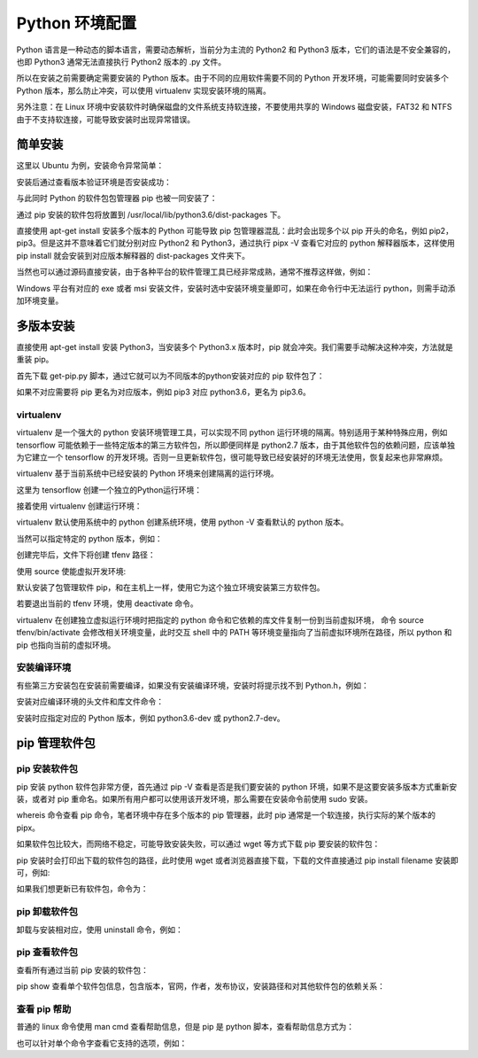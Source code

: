 Python 环境配置
================

Python 语言是一种动态的脚本语言，需要动态解析，当前分为主流的 Python2 和 Python3 版本，它们的语法是不安全兼容的，也即 Python3 通常无法直接执行 Python2 版本的 .py 文件。

所以在安装之前需要确定需要安装的 Python 版本。由于不同的应用软件需要不同的 Python 开发环境，可能需要同时安装多个 Python 版本，那么防止冲突，可以使用 virtualenv 实现安装环境的隔离。

另外注意：在 Linux 环境中安装软件时确保磁盘的文件系统支持软连接，不要使用共享的 Windows 磁盘安装，FAT32 和 NTFS 由于不支持软连接，可能导致安装时出现异常错误。

简单安装
---------------

这里以 Ubuntu 为例，安装命令异常简单：

.. code-block:: sh
  :linenos:
  :lineno-start: 0
  
  # sudo apt-get install python2.7  
  $ sudo apt-get install python3.6

安装后通过查看版本验证环境是否安装成功：

.. code-block:: sh
  :linenos:
  :lineno-start: 0
  
  $ python3.6 --version
  Python 3.6.3

与此同时 Python 的软件包包管理器 pip 也被一同安装了：

.. code-block:: sh
  :linenos:
  :lineno-start: 0
  
  $ pip -V
  pip 19.1.1 from /usr/local/lib/python3.6/dist-packages/pip (python 3.6)
  
通过 pip 安装的软件包将放置到 /usr/local/lib/python3.6/dist-packages 下。

直接使用 apt-get install 安装多个版本的 Python 可能导致 pip 包管理器混乱：此时会出现多个以 pip 开头的命名，例如 pip2，pip3。但是这并不意味着它们就分别对应 Python2 和 Python3，通过执行 pipx -V 查看它对应的 python 解释器版本，这样使用 pip install 就会安装到对应版本解释器的 dist-packages 文件夹下。

当然也可以通过源码直接安装，由于各种平台的软件管理工具已经非常成熟，通常不推荐这样做，例如：

.. code-block:: sh
  :linenos:
  :lineno-start: 0
  
  $ wget -c https://www.python.org/ftp/python/2.7.9/Python-2.7.9.tgz  
  $ tar -xzvf Python-2.7.9.tgz  
  $ cd Python-2.7.9/  
  $ LDFLAGS="-L/usr/lib/x86_64-linux-gnu" ./configure  
  $ make  
  $ sudo make install   

Windows 平台有对应的 exe 或者 msi 安装文件，安装时选中安装环境变量即可，如果在命令行中无法运行 python，则需手动添加环境变量。

多版本安装
------------

直接使用 apt-get install 安装 Python3，当安装多个 Python3.x 版本时，pip 就会冲突。我们需要手动解决这种冲突，方法就是重装 pip。

.. code-block:: sh
  :linenos:
  :lineno-start: 0
  
  $ curl https://bootstrap.pypa.io/get-pip.py -o get-pip.py
  $ python get-pip.py

首先下载 get-pip.py 脚本，通过它就可以为不同版本的python安装对应的 pip 软件包了：

.. code-block:: sh
  :linenos:
  :lineno-start: 0
  
  $ python2.7 get-pip.py  
  $ python3.6 get-pip.py  
  
  # 安装完毕后查看版本对应情况
  $ pip -V
  $ pip2 -V
  $ pip3 -V

如果不对应需要将 pip 更名为对应版本，例如 pip3 对应 python3.6，更名为 pip3.6。

virtualenv
~~~~~~~~~~~~

virtualenv 是一个强大的 python 安装环境管理工具，可以实现不同 python 运行环境的隔离。特别适用于某种特殊应用，例如 tensorflow 可能依赖于一些特定版本的第三方软件包，所以即便同样是 python2.7 版本，由于其他软件包的依赖问题，应该单独为它建立一个 tensorflow 的开发环境。否则一旦更新软件包，很可能导致已经安装好的环境无法使用，恢复起来也非常麻烦。

virtualenv 基于当前系统中已经安装的 Python 环境来创建隔离的运行环境。

.. code-block:: sh
  :linenos:
  :lineno-start: 0
  
  $ pip install virtualenv

这里为 tensorflow 创建一个独立的Python运行环境：

.. code-block:: sh
  :linenos:
  :lineno-start: 0
  
  # 为项目环境创建目录，所有安装文件均被防止在该目录下，而与外部其他Python环境无关
  $ mkdir tfproj
  $ cd tfproj/

接着使用 virtualenv 创建运行环境：
  
.. code-block:: sh
  :linenos:
  :lineno-start: 0
    
  # --no-site-packages 表示不可访问外部软件包
  $ virtualenv --no-site-packages tfenv

virtualenv 默认使用系统中的 python 创建系统环境，使用 python -V 查看默认的 python 版本。

当然可以指定特定的 python 版本，例如：

.. code-block:: sh
  :linenos:
  :lineno-start: 0
  
  $ virtualenv -p /usr/bin/python3.6 --no-site-packages py36tfenv

创建完毕后，文件下将创建 tfenv 路径：

.. code-block:: sh
  :linenos:
  :lineno-start: 0
  
  $ ll
  total 8
  drwxrwxrwx 1 root root  144 Jul 13 17:58 ./
  drwxrwxrwx 1 root root 8192 Jul 13 18:05 ../
  drwxrwxrwx 1 root root  224 Jul 13 17:58 tfenv/
  
  # 默认安装了包管理软件 pip 
  $ find . -name pip
  ./tfenv/bin/pip
  ./tfenv/lib/python3.6/site-packages/pip

使用 source 使能虚拟开发环境:

.. code-block:: sh
  :linenos:
  :lineno-start: 0
  
  # 进入虚拟环境，注意 shell 提示符出现的变化
  $ source tfenv/bin/activate
  (tfenv) hadoop@hadoop0:/home/red/sdd/tfproj$
  
  (tfenv) hadoop@hadoop0:/home/red/sdd/tfproj$ env |grep PATH
  PATH=/home/red/sdd/tfproj/tfenv/bin:...
 
默认安装了包管理软件 pip，和在主机上一样，使用它为这个独立环境安装第三方软件包。

若要退出当前的 tfenv 环境，使用 deactivate 命令。

virtualenv 在创建独立虚拟运行环境时把指定的 python 命令和它依赖的库文件复制一份到当前虚拟环境， 命令 source tfenv/bin/activate 会修改相关环境变量，此时交互 shell 中的 PATH 等环境变量指向了当前虚拟环境所在路径，所以 python 和 pip 也指向当前的虚拟环境。

安装编译环境
~~~~~~~~~~~~~~~~

有些第三方安装包在安装前需要编译，如果没有安装编译环境，安装时将提示找不到 Python.h，例如：

.. code-block:: sh
  :linenos:
  :lineno-start: 0
  
  ...
  # include <Python.h>
                       ^
  compilation terminated.
  error: command 'i686-linux-gnu-gcc' failed with exit status 1

安装对应编译环境的头文件和库文件命令：

.. code-block:: sh
  :linenos:
  :lineno-start: 0
  
  $ sudo apt-get install python3.6-dev
  Reading package lists... Done
  Building dependency tree       
  Reading state information... Done
  The following extra packages will be installed:
    libpython3.6 libpython3.6-dev
  ...

安装时应指定对应的 Python 版本，例如 python3.6-dev 或 python2.7-dev。
 
pip 管理软件包
---------------

pip 安装软件包
~~~~~~~~~~~~~~~~

pip 安装 python 软件包非常方便，首先通过 pip -V 查看是否是我们要安装的 python 环境，如果不是这要安装多版本方式重新安装，或者对 pip 重命名。如果所有用户都可以使用该开发环境，那么需要在安装命令前使用 sudo 安装。

.. code-block:: sh
  :linenos:
  :lineno-start: 0
  
  $ whereis pip
  pip: /usr/local/bin/pip3.6 /usr/local/bin/pip2.7 \
  /usr/local/bin/pip /usr/local/bin/pip3.4

whereis 命令查看 pip 命令，笔者环境中存在多个版本的 pip 管理器，此时 pip 通常是一个软连接，执行实际的某个版本的 pipx。

.. code-block:: sh
  :linenos:
  :lineno-start: 0
  
  $ pip install numpy

  # 要用 pip 安装指定版本的 Python 包，只需通过 == 操作符指定
  $ pip install robotframework==2.8.7

如果软件包比较大，而网络不稳定，可能导致安装失败，可以通过 wget 等方式下载 pip 要安装的软件包：

.. code-block:: sh
  :linenos:
  :lineno-start: 0
  
  $ pip install numpy
  Collecting numpy
  Downloading https://.../numpy-1.16.4-cp36-cp36m-manylinux1_i686.whl (14.8MB)

pip 安装时会打印出下载的软件包的路径，此时使用 wget 或者浏览器直接下载，下载的文件直接通过 pip install filename 安装即可，例如:

.. code-block:: sh
  :linenos:
  :lineno-start: 0
  
  $ pip install numpy-1.16.4-cp36-cp36m-manylinux1_i686.whl
  Processing ./numpy-1.16.4-cp36-cp36m-manylinux1_i686.whl
  Installing collected packages: numpy
  Successfully installed numpy-1.16.4

如果我们想更新已有软件包，命令为：

.. code-block:: sh
  :linenos:
  :lineno-start: 0
  
  # 或者 pip install -U pip
  $ pip install --upgrade pip

pip 卸载软件包
~~~~~~~~~~~~~~~~~

卸载与安装相对应，使用 uninstall 命令，例如：

.. code-block:: sh
  :linenos:
  :lineno-start: 0
  
  $ pip uninstall numpy

pip 查看软件包
~~~~~~~~~~~~~~

查看所有通过当前 pip 安装的软件包：

.. code-block:: sh
  :linenos:
  :lineno-start: 0
  
  $ pip list
  Package                       Version           
  ----------------------------- ------------------
  appdirs                       1.4.3             
  atomicwrites                  1.3.0         
  ...    

pip show 查看单个软件包信息，包含版本，官网，作者，发布协议，安装路径和对其他软件包的依赖关系：

.. code-block:: sh
  :linenos:
  :lineno-start: 0
  
  $ pip show urllib3
  Name: urllib3
  Version: 1.25.3
  Summary: HTTP library with thread-safe connection pooling, file post, and more.
  Home-page: https://urllib3.readthedocs.io/
  Author: Andrey Petrov
  Author-email: andrey.petrov@shazow.net
  License: MIT
  Location: /usr/local/lib/python3.6/dist-packages
  Requires: 
  Required-by: requests, pyppeteer

查看 pip 帮助
~~~~~~~~~~~~~~~

普通的 linux 命令使用 man cmd 查看帮助信息，但是 pip 是 python 脚本，查看帮助信息方式为：

.. code-block:: sh
  :linenos:
  :lineno-start: 0
  
  # 或者 pip --help
  $ pip -h

  Usage:   
    pip <command> [options]
  
  Commands:
    install                     Install packages.
    download                    Download packages.
    uninstall                   Uninstall packages.
    freeze                      Output installed packages in requirements format.
    list                        List installed packages.
    ...

也可以针对单个命令字查看它支持的选项，例如：

.. code-block:: sh
  :linenos:
  :lineno-start: 0
  
  $ pip install -h

  Usage:   
    pip install [options] <requirement specifier> [package-index-options] ...
    pip install [options] -r <requirements file> [package-index-options] ...
    pip install [options] [-e] <vcs project url> ...
    pip install [options] [-e] <local project path> ...
    pip install [options] <archive url/path> ...
    ...

